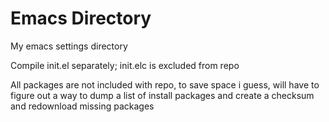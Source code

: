 * Emacs Directory

My emacs settings directory

Compile init.el separately; init.elc is excluded from repo

All packages are not included with repo, to save space i guess, will have to figure out a way to dump a list of install packages and create a checksum and redownload missing packages
